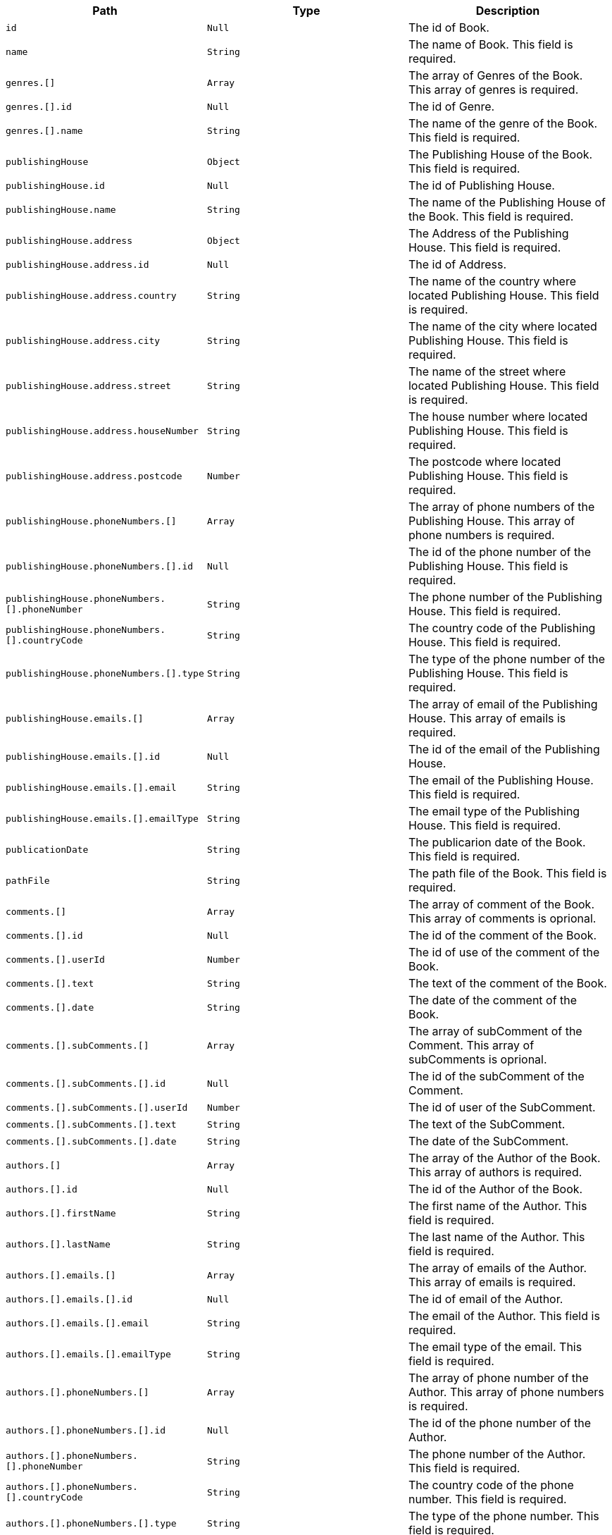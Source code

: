 |===
|Path|Type|Description

|`+id+`
|`+Null+`
|The id of Book.

|`+name+`
|`+String+`
|The name of Book. This field is required.

|`+genres.[]+`
|`+Array+`
|The array of Genres of the Book. This array of genres is required.

|`+genres.[].id+`
|`+Null+`
|The id of Genre.

|`+genres.[].name+`
|`+String+`
|The name of the genre of the Book. This field is required.

|`+publishingHouse+`
|`+Object+`
|The Publishing House of the Book. This field is required.

|`+publishingHouse.id+`
|`+Null+`
|The id of Publishing House.

|`+publishingHouse.name+`
|`+String+`
|The name of the Publishing House of the Book. This field is required.

|`+publishingHouse.address+`
|`+Object+`
|The Address of the Publishing House. This field is required.

|`+publishingHouse.address.id+`
|`+Null+`
|The id of Address.

|`+publishingHouse.address.country+`
|`+String+`
|The name of the country where located Publishing House. This field is required.

|`+publishingHouse.address.city+`
|`+String+`
|The name of the city where located Publishing House. This field is required.

|`+publishingHouse.address.street+`
|`+String+`
|The name of the street where located Publishing House. This field is required.

|`+publishingHouse.address.houseNumber+`
|`+String+`
|The house number where located Publishing House. This field is required.

|`+publishingHouse.address.postcode+`
|`+Number+`
|The postcode where located Publishing House. This field is required.

|`+publishingHouse.phoneNumbers.[]+`
|`+Array+`
|The array of phone numbers of the Publishing House. This array of phone numbers is required.

|`+publishingHouse.phoneNumbers.[].id+`
|`+Null+`
|The id of the phone number of the Publishing House. This field is required.

|`+publishingHouse.phoneNumbers.[].phoneNumber+`
|`+String+`
|The phone number of the Publishing House. This field is required.

|`+publishingHouse.phoneNumbers.[].countryCode+`
|`+String+`
|The country code of the Publishing House. This field is required.

|`+publishingHouse.phoneNumbers.[].type+`
|`+String+`
|The type of the phone number of the Publishing House. This field is required.

|`+publishingHouse.emails.[]+`
|`+Array+`
|The array of email of the Publishing House. This array of emails is required.

|`+publishingHouse.emails.[].id+`
|`+Null+`
|The id of the email of the Publishing House.

|`+publishingHouse.emails.[].email+`
|`+String+`
|The email of the Publishing House. This field is required.

|`+publishingHouse.emails.[].emailType+`
|`+String+`
|The email type of the Publishing House. This field is required.

|`+publicationDate+`
|`+String+`
|The publicarion date of the Book. This field is required.

|`+pathFile+`
|`+String+`
|The path file of the Book. This field is required.

|`+comments.[]+`
|`+Array+`
|The array of comment of the Book. This array of comments is oprional.

|`+comments.[].id+`
|`+Null+`
|The id of the comment of the Book.

|`+comments.[].userId+`
|`+Number+`
|The id of use of the comment of the Book.

|`+comments.[].text+`
|`+String+`
|The text of the comment of the Book.

|`+comments.[].date+`
|`+String+`
|The date of the comment of the Book.

|`+comments.[].subComments.[]+`
|`+Array+`
|The array of subComment of the Comment. This array of subComments is oprional.

|`+comments.[].subComments.[].id+`
|`+Null+`
|The id of the subComment of the Comment.

|`+comments.[].subComments.[].userId+`
|`+Number+`
|The id of user of the SubComment.

|`+comments.[].subComments.[].text+`
|`+String+`
|The text of the SubComment.

|`+comments.[].subComments.[].date+`
|`+String+`
|The date of the SubComment.

|`+authors.[]+`
|`+Array+`
|The array of the Author of the Book. This array of authors is required.

|`+authors.[].id+`
|`+Null+`
|The id of the Author of the Book.

|`+authors.[].firstName+`
|`+String+`
|The first name  of the Author. This field is required.

|`+authors.[].lastName+`
|`+String+`
|The last name  of the Author. This field is required.

|`+authors.[].emails.[]+`
|`+Array+`
|The array of emails of the Author. This array of emails is required.

|`+authors.[].emails.[].id+`
|`+Null+`
|The id of email of the Author.

|`+authors.[].emails.[].email+`
|`+String+`
|The email of the Author. This field is required.

|`+authors.[].emails.[].emailType+`
|`+String+`
|The email type of the email. This field is required.

|`+authors.[].phoneNumbers.[]+`
|`+Array+`
|The array of phone number of the Author. This array of phone numbers is required.

|`+authors.[].phoneNumbers.[].id+`
|`+Null+`
|The id of the phone number of the Author.

|`+authors.[].phoneNumbers.[].phoneNumber+`
|`+String+`
|The phone number of the Author. This field is required.

|`+authors.[].phoneNumbers.[].countryCode+`
|`+String+`
|The country code of the phone number. This field is required.

|`+authors.[].phoneNumbers.[].type+`
|`+String+`
|The type of the phone number. This field is required.

|`+authors.[].addresses.[]+`
|`+Array+`
|The array of addresses of the Author. This array of addresses is required.

|`+authors.[].addresses.[].id+`
|`+Null+`
|The id of address of the Author.

|`+authors.[].addresses.[].country+`
|`+String+`
|The country of the Author. This field is required.

|`+authors.[].addresses.[].city+`
|`+String+`
|The city of the Author. This field is required.

|`+authors.[].addresses.[].street+`
|`+String+`
|The street of the Author. This field is required.

|`+authors.[].addresses.[].houseNumber+`
|`+String+`
|The house number of the Author. This field is required.

|`+authors.[].addresses.[].postcode+`
|`+Number+`
|The postcode of the Author. This field is required.

|`+authors.[].birthday+`
|`+String+`
|The birthday of the Author. This field is required.

|`+authors.[].genres.[]+`
|`+Array+`
|The array of genres of the Author. This array of genres is required.

|`+authors.[].genres.[].id+`
|`+Null+`
|The id of the genre of the Author.

|`+authors.[].genres.[].name+`
|`+String+`
|The name of the genre of the Author. This field is required.

|===